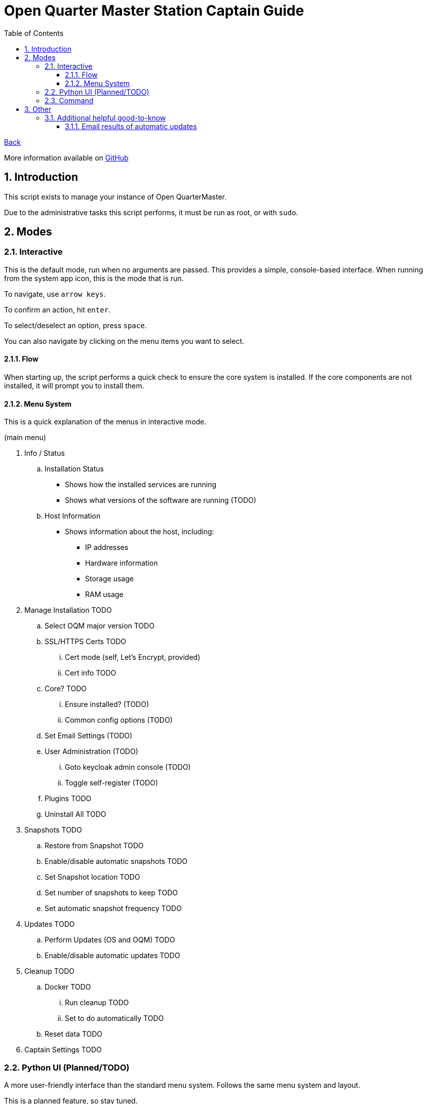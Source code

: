 = Open Quarter Master Station Captain Guide
:toc:
:toclevels: 5
:sectnums:
:sectnumlevels: 5
:sectanchors:

link:README.md[Back]

More information available on link:https://github.com/Epic-Breakfast-Productions/OpenQuarterMaster/tree/main/software/Station-Captain[GitHub]

== Introduction

This script exists to manage your instance of Open QuarterMaster.

Due to the administrative tasks this script performs, it must be run as root, or with `sudo`.

== Modes

=== Interactive

This is the default mode, run when no arguments are passed. This provides a simple, console-based interface. When running from the system app icon, this is the mode that is run.

To navigate, use `arrow keys`.

To confirm an action, hit `enter`.

To select/deselect an option, press `space`.

You can also navigate by clicking on the menu items you want to select.

==== Flow

When starting up, the script performs a quick check to ensure the core system is installed.
If the core components are not installed, it will prompt you to install them.

==== Menu System

This is a quick explanation of the menus in interactive mode.

(main menu)

. Info / Status
.. Installation Status
*** Shows how the installed services are running
*** Shows what versions of the software are running (TODO)
.. Host Information
*** Shows information about the host, including:
**** IP addresses
**** Hardware information
**** Storage usage
**** RAM usage
. Manage Installation TODO
.. Select OQM major version TODO
.. SSL/HTTPS Certs TODO
... Cert mode (self, Let's Encrypt, provided)
... Cert info TODO
.. Core? TODO
... Ensure installed? (TODO)
... Common config options (TODO)
.. Set Email Settings (TODO)
.. User Administration (TODO)
... Goto keycloak admin console (TODO)
... Toggle self-register (TODO)
.. Plugins TODO
.. Uninstall All TODO
. Snapshots TODO
.. Restore from Snapshot TODO
.. Enable/disable automatic snapshots TODO
.. Set Snapshot location TODO
.. Set number of snapshots to keep TODO
.. Set automatic snapshot frequency TODO
. Updates TODO
.. Perform Updates (OS and OQM) TODO
.. Enable/disable automatic updates TODO
. Cleanup TODO
.. Docker TODO
... Run cleanup TODO
... Set to do automatically TODO
.. Reset data TODO
. Captain Settings TODO

=== Python UI (Planned/TODO)

A more user-friendly interface than the standard menu system. Follows the same menu system and layout.

This is a planned feature, so stay tuned.

=== Command

A command line interface is available for performing operations with a single action.

Use `oqm-captain -h` for information in the available options.

== Other

=== Additional helpful good-to-know

==== Email results of automatic updates


